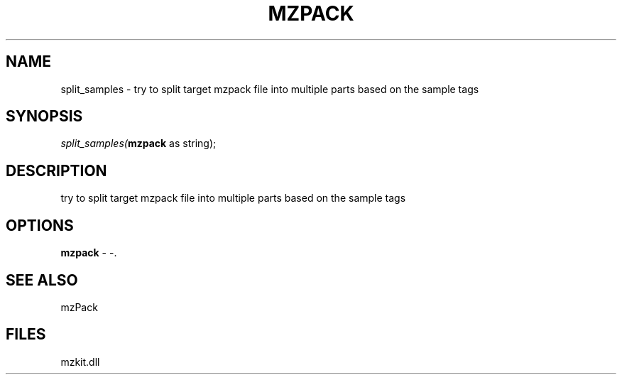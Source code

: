 .\" man page create by R# package system.
.TH MZPACK 1 2000-Jan "split_samples" "split_samples"
.SH NAME
split_samples \- try to split target mzpack file into multiple parts based on the sample tags
.SH SYNOPSIS
\fIsplit_samples(\fBmzpack\fR as string);\fR
.SH DESCRIPTION
.PP
try to split target mzpack file into multiple parts based on the sample tags
.PP
.SH OPTIONS
.PP
\fBmzpack\fB \fR\- -. 
.PP
.SH SEE ALSO
mzPack
.SH FILES
.PP
mzkit.dll
.PP
